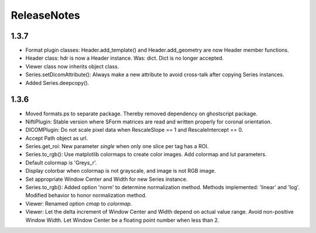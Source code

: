 .. _ReleaseNotes:

ReleaseNotes
============

1.3.7
-----
* Format plugin classes: Header.add_template() and Header.add_geometry are now Header member functions.
* Header class: hdr is now a Header instance. Was: dict. Dict is no longer accepted.
* Viewer class now inherits object class.
* Series.setDicomAttribute(): Always make a new attribute to avoid cross-talk after copying Series instances.
* Added Series.deepcopy().

1.3.6
-----

* Moved formats.ps to separate package. Thereby removed dependency on ghostscript package.
* NiftiPlugin: Stable version where SForm matrices are read and written properly for coronal orientation.
* DICOMPlugin: Do not scale pixel data when RescaleSlope == 1 and RescaleIntercept == 0.
* Accept Path object as url.
* Series.get_roi: New parameter `single` when only one slice per tag has a ROI.
* Series.to_rgb(): Use matplotlib colormaps to create color images. Add colormap and lut parameters.
* Default colormap is 'Greys_r'.
* Display colorbar when colormap is not grayscale, and image is not RGB image.
* Set appropriate Window Center and Width for new Series instance.
* Series.to_rgb(): Added option 'norm' to determine normalization method. Methods implemented: 'linear' and 'log'. Modified behavior to honor normalization method.
* Viewer: Renamed option `cmap` to `colormap`.
* Viewer: Let the delta increment of Window Center and Width depend on actual value range. Avoid non-positive Window Width. Let Window Center be a floating point number when less than 2.
